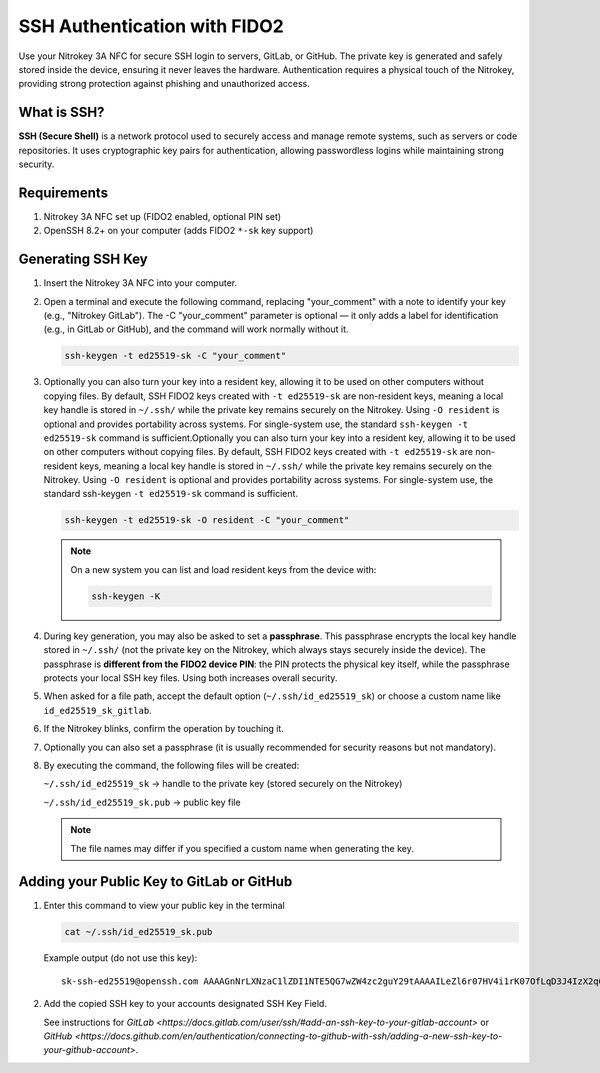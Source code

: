 SSH Authentication with FIDO2
=============================

.. product-table:: nk3 passkey fido2

Use your Nitrokey 3A NFC for secure SSH login to servers, GitLab, or GitHub.  
The private key is generated and safely stored inside the device, ensuring it never leaves the hardware.  
Authentication requires a physical touch of the Nitrokey, providing strong protection against phishing and unauthorized access.

What is SSH?
------------

**SSH (Secure Shell)** is a network protocol used to securely access and manage remote systems, such as servers or code repositories.  
It uses cryptographic key pairs for authentication, allowing passwordless logins while maintaining strong security.

Requirements
------------

1. Nitrokey 3A NFC set up (FIDO2 enabled, optional PIN set)
2. OpenSSH 8.2+ on your computer (adds FIDO2 ``*-sk`` key support)

Generating SSH Key
------------------

1. Insert the Nitrokey 3A NFC into your computer.

2. Open a terminal and execute the following command, replacing "your_comment" with a note to identify your key (e.g., "Nitrokey GitLab"). The -C "your_comment" parameter is optional — it only adds a label for identification (e.g., in GitLab or GitHub), and the command will work normally without it.

   .. code-block:: shell-session

      ssh-keygen -t ed25519-sk -C "your_comment"

3. Optionally you can also turn your key into a resident key, allowing it to be used on other computers without copying files. By default, SSH FIDO2 keys created with ``-t ed25519-sk`` are non-resident keys, meaning a local key handle is stored in ``~/.ssh/`` while the private key remains securely on the Nitrokey. Using ``-O resident`` is optional and provides portability across systems. For single-system use, the standard ``ssh-keygen -t ed25519-sk`` command is sufficient.Optionally you can also turn your key into a resident key, allowing it to be used on other computers without copying files. By default, SSH FIDO2 keys created with ``-t ed25519-sk`` are non-resident keys, meaning a local key handle is stored in ``~/.ssh/`` while the private key remains securely on the Nitrokey. Using ``-O resident`` is optional and provides portability across systems. For single-system use, the standard ssh-keygen ``-t ed25519-sk`` command is sufficient.
         
   .. code-block:: shell-session

      ssh-keygen -t ed25519-sk -O resident -C "your_comment"

   .. note::

      On a new system you can list and load resident keys from the device with:

      .. code-block:: shell-session

         ssh-keygen -K

4. During key generation, you may also be asked to set a **passphrase**. This passphrase encrypts the local key handle stored in ``~/.ssh/`` (not the private key on the Nitrokey, which always stays securely inside the device). The passphrase is **different from the FIDO2 device PIN**: the PIN protects the physical key itself, while the passphrase protects your local SSH key files. Using both increases overall security.

5. When asked for a file path, accept the default option (``~/.ssh/id_ed25519_sk``) or choose a custom name like ``id_ed25519_sk_gitlab``.

6. If the Nitrokey blinks, confirm the operation by touching it.

7. Optionally you can also set a passphrase (it is usually recommended for security reasons but not mandatory).

8. By executing the command, the following files will be created:

   ``~/.ssh/id_ed25519_sk`` → handle to the private key (stored securely on the Nitrokey)

   ``~/.ssh/id_ed25519_sk.pub`` → public key file

   .. note::

      The file names may differ if you specified a custom name when generating the key.

.. figure:: images/ssh/terminal.png
   :alt: img0


Adding your Public Key to GitLab or GitHub
------------------------------------------
1. Enter this command to view your public key in the terminal

   .. code-block:: shell-session 

      cat ~/.ssh/id_ed25519_sk.pub 

   Example output (do not use this key)::
   
      sk-ssh-ed25519@openssh.com AAAAGnNrLXNzaC1lZDI1NTE5QG7wZW4zc2guY29tAAAAILeZl6r07HV4i1rK07OfLqD3J4IzX2q0lB6Ok0pdxoG5AAAABHNzaDo= your_comment #. Copy the key to your account...

2. Add the copied SSH key to your accounts designated SSH Key Field.

   See instructions for `GitLab <https://docs.gitlab.com/user/ssh/#add-an-ssh-key-to-your-gitlab-account>` or `GitHub <https://docs.github.com/en/authentication/connecting-to-github-with-ssh/adding-a-new-ssh-key-to-your-github-account>`.
